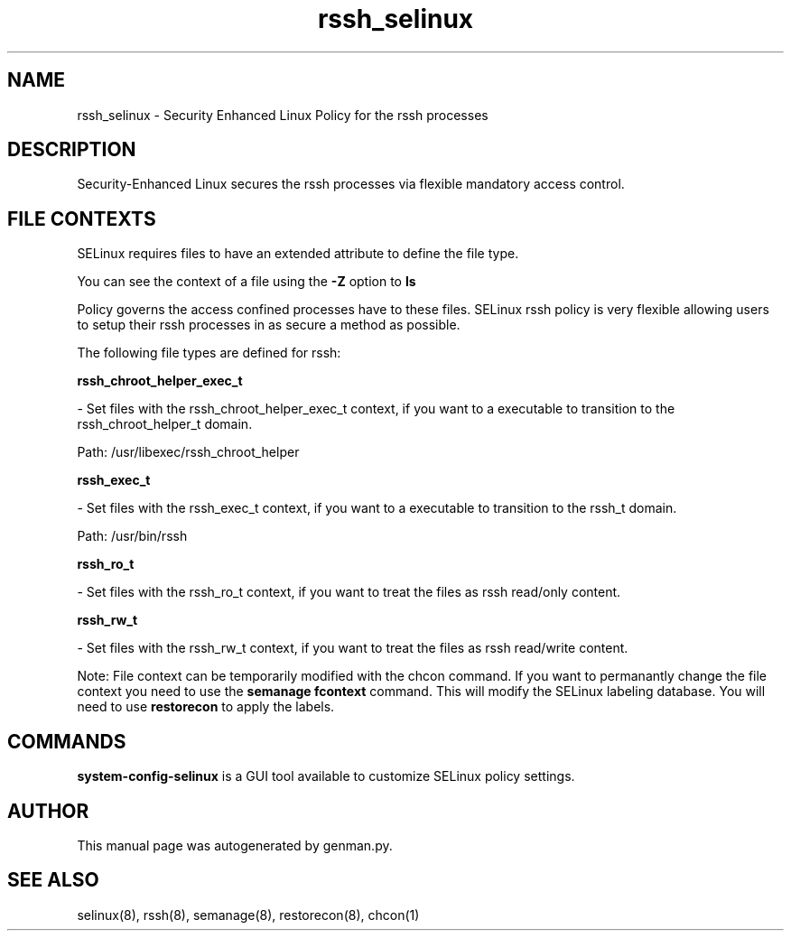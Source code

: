 .TH  "rssh_selinux"  "8"  "rssh" "dwalsh@redhat.com" "rssh SELinux Policy documentation"
.SH "NAME"
rssh_selinux \- Security Enhanced Linux Policy for the rssh processes
.SH "DESCRIPTION"

Security-Enhanced Linux secures the rssh processes via flexible mandatory access
control.  
.SH FILE CONTEXTS
SELinux requires files to have an extended attribute to define the file type. 
.PP
You can see the context of a file using the \fB\-Z\fP option to \fBls\bP
.PP
Policy governs the access confined processes have to these files. 
SELinux rssh policy is very flexible allowing users to setup their rssh processes in as secure a method as possible.
.PP 
The following file types are defined for rssh:


.EX
.B rssh_chroot_helper_exec_t 
.EE

- Set files with the rssh_chroot_helper_exec_t context, if you want to a executable to transition to the rssh_chroot_helper_t domain.

.br
Path: 
/usr/libexec/rssh_chroot_helper

.EX
.B rssh_exec_t 
.EE

- Set files with the rssh_exec_t context, if you want to a executable to transition to the rssh_t domain.

.br
Path: 
/usr/bin/rssh

.EX
.B rssh_ro_t 
.EE

- Set files with the rssh_ro_t context, if you want to treat the files as rssh read/only content.


.EX
.B rssh_rw_t 
.EE

- Set files with the rssh_rw_t context, if you want to treat the files as rssh read/write content.

Note: File context can be temporarily modified with the chcon command.  If you want to permanantly change the file context you need to use the 
.B semanage fcontext 
command.  This will modify the SELinux labeling database.  You will need to use
.B restorecon
to apply the labels.

.SH "COMMANDS"

.PP
.B system-config-selinux 
is a GUI tool available to customize SELinux policy settings.

.SH AUTHOR	
This manual page was autogenerated by genman.py.

.SH "SEE ALSO"
selinux(8), rssh(8), semanage(8), restorecon(8), chcon(1)
